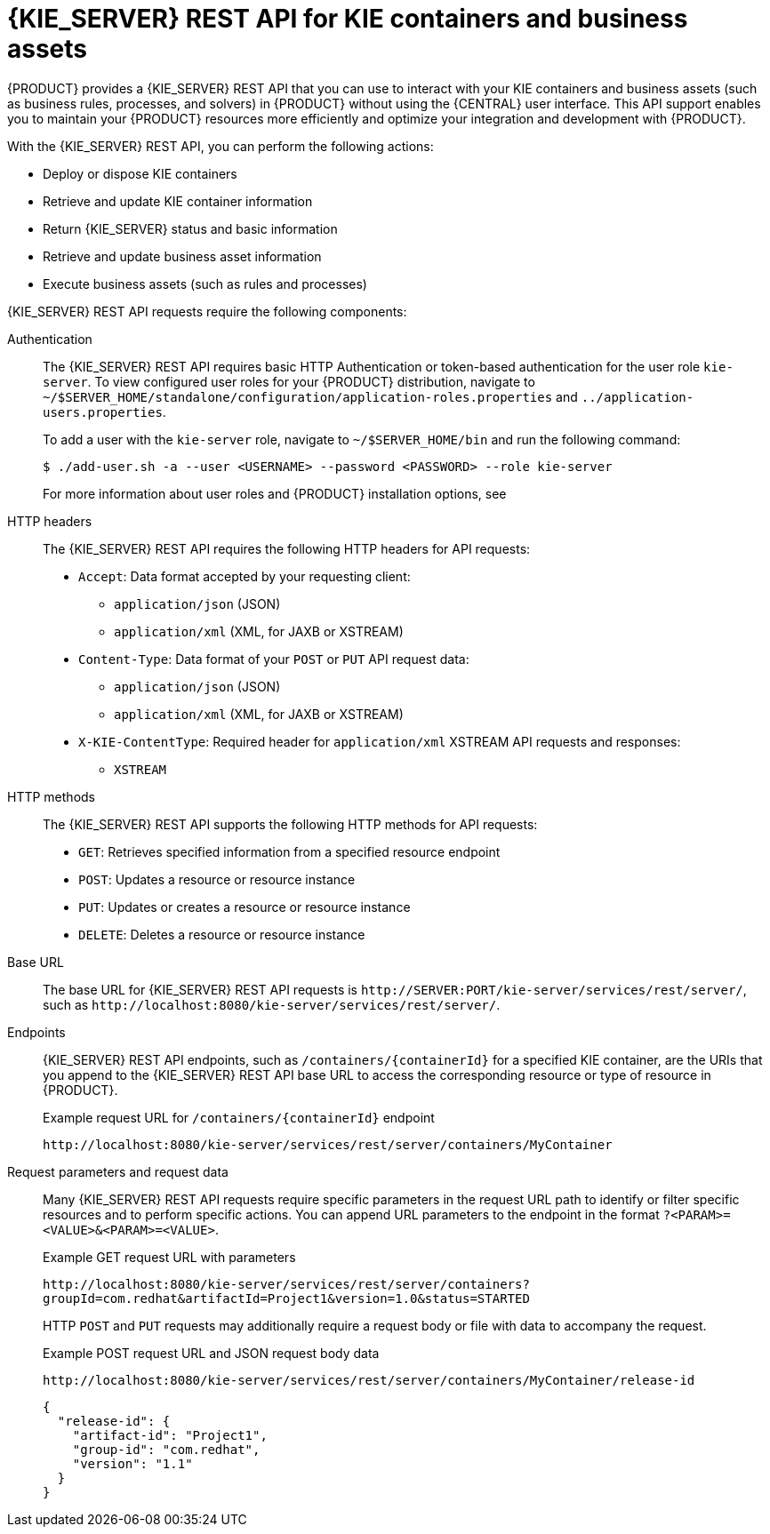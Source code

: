 [id='kie-server-rest-api-con_{context}']
= {KIE_SERVER} REST API for KIE containers and business assets

{PRODUCT} provides a {KIE_SERVER} REST API that you can use to interact with your KIE containers and business assets (such as business rules, processes, and solvers) in {PRODUCT} without using the {CENTRAL} user interface. This API support enables you to maintain your {PRODUCT} resources more efficiently and optimize your integration and development with {PRODUCT}.

With the {KIE_SERVER} REST API, you can perform the following actions:

* Deploy or dispose KIE containers
* Retrieve and update KIE container information
* Return {KIE_SERVER} status and basic information
* Retrieve and update business asset information
* Execute business assets (such as rules and processes)

{KIE_SERVER} REST API requests require the following components:

Authentication::
The {KIE_SERVER} REST API requires basic HTTP Authentication or token-based authentication for the user role `kie-server`. To view configured user roles for your {PRODUCT} distribution, navigate to `~/$SERVER_HOME/standalone/configuration/application-roles.properties` and `../application-users.properties`.
+
--
To add a user with the `kie-server` role, navigate to `~/$SERVER_HOME/bin` and run the following command:

[source,bash]
----
$ ./add-user.sh -a --user <USERNAME> --password <PASSWORD> --role kie-server
----

For more information about user roles and {PRODUCT} installation options, see
ifdef::PAM,DM[]
{URL_PLANNING_INSTALL}[_{PLANNING_INSTALL}_].
endif::[]
ifdef::DROOLS,JBPM[]
<<_installing_the_kie_server>>.
endif::[]
--

HTTP headers::
The {KIE_SERVER} REST API requires the following HTTP headers for API requests:
+
* `Accept`: Data format accepted by your requesting client:
** `application/json` (JSON)
** `application/xml` (XML, for JAXB or XSTREAM)
* `Content-Type`: Data format of your `POST` or `PUT` API request data:
** `application/json` (JSON)
** `application/xml` (XML, for JAXB or XSTREAM)
* `X-KIE-ContentType`: Required header for `application/xml` XSTREAM API requests and responses:
** `XSTREAM`

HTTP methods::
The {KIE_SERVER} REST API supports the following HTTP methods for API requests:
+
* `GET`: Retrieves specified information from a specified resource endpoint
* `POST`: Updates a resource or resource instance
* `PUT`: Updates or creates a resource or resource instance
* `DELETE`: Deletes a resource or resource instance

Base URL::
The base URL for {KIE_SERVER} REST API requests is `\http://SERVER:PORT/kie-server/services/rest/server/`, such as  `\http://localhost:8080/kie-server/services/rest/server/`.

Endpoints::
{KIE_SERVER} REST API endpoints, such as `/containers/{containerId}` for a specified KIE container, are the URIs that you append to the {KIE_SERVER} REST API base URL to access the corresponding resource or type of resource in {PRODUCT}.
+
--
.Example request URL for `/containers/{containerId}` endpoint
`\http://localhost:8080/kie-server/services/rest/server/containers/MyContainer`
--

Request parameters and request data::
Many {KIE_SERVER} REST API requests require specific parameters in the request URL path to identify or filter specific resources and to perform specific actions. You can append URL parameters to the endpoint in the format `?<PARAM>=<VALUE>&<PARAM>=<VALUE>`.
+
--
.Example GET request URL with parameters
`\http://localhost:8080/kie-server/services/rest/server/containers?groupId=com.redhat&artifactId=Project1&version=1.0&status=STARTED`

HTTP `POST` and `PUT` requests may additionally require a request body or file with data to accompany the request.

.Example POST request URL and JSON request body data
`\http://localhost:8080/kie-server/services/rest/server/containers/MyContainer/release-id`

[source,json]
----
{
  "release-id": {
    "artifact-id": "Project1",
    "group-id": "com.redhat",
    "version": "1.1"
  }
}
----
--
